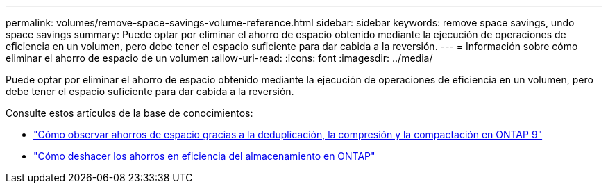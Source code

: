 ---
permalink: volumes/remove-space-savings-volume-reference.html 
sidebar: sidebar 
keywords: remove space savings, undo space savings 
summary: Puede optar por eliminar el ahorro de espacio obtenido mediante la ejecución de operaciones de eficiencia en un volumen, pero debe tener el espacio suficiente para dar cabida a la reversión. 
---
= Información sobre cómo eliminar el ahorro de espacio de un volumen
:allow-uri-read: 
:icons: font
:imagesdir: ../media/


[role="lead"]
Puede optar por eliminar el ahorro de espacio obtenido mediante la ejecución de operaciones de eficiencia en un volumen, pero debe tener el espacio suficiente para dar cabida a la reversión.

Consulte estos artículos de la base de conocimientos:

* link:https://kb.netapp.com/Advice_and_Troubleshooting/Data_Storage_Software/ONTAP_OS/How_to_see_space_savings_from_deduplication%2C_compression%2C_and_compaction_in_ONTAP_9["Cómo observar ahorros de espacio gracias a la deduplicación, la compresión y la compactación en ONTAP 9"^]
* link:https://kb.netapp.com/Advice_and_Troubleshooting/Data_Storage_Software/ONTAP_OS/How_to_undo_the_storage_efficiency_savings_in_ONTAP["Cómo deshacer los ahorros en eficiencia del almacenamiento en ONTAP"^]

